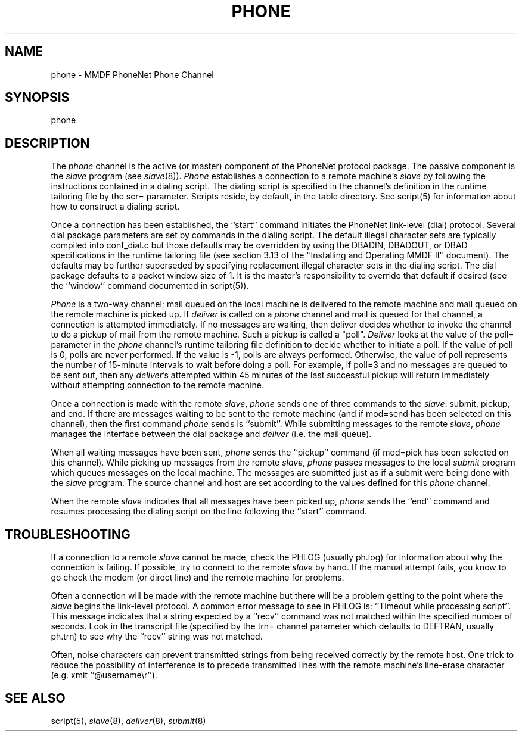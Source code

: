 .TH PHONE 8
.SH NAME
phone \- MMDF PhoneNet Phone Channel
.SH SYNOPSIS
phone
.SH DESCRIPTION
.PP
The \fIphone\fR channel is the active (or master) component of the
PhoneNet protocol
package.  The passive component is the \fIslave\fR program (see \fIslave\fR(8)).
\fIPhone\fR establishes a connection to a remote machine's \fIslave\fR
by following
the instructions contained in a dialing script.  The dialing script is
specified in the channel's definition in the runtime tailoring file by the scr=
parameter.  Scripts reside, by default, in the table directory.  See script(5)
for information about how to construct a dialing script.
.PP
Once a connection has been established, the ``start'' command initiates
the PhoneNet link-level (dial) protocol.  Several dial package parameters are
set by commands in the dialing script.  The default illegal character sets are
typically compiled into conf_dial.c but those defaults may be overridden by 
using the DBADIN, DBADOUT, or DBAD specifications in the
runtime tailoring file (see section 3.13 of the ``Installing and Operating
MMDF II'' document).  The defaults may be further superseded by specifying
replacement illegal character sets in the dialing script.
The dial package defaults to a packet window size of 1.  It is the master's
responsibility to override that default if desired (see the ``window'' command
documented in script(5)).
.PP
\fIPhone\fR is a two-way channel; mail queued on the local machine is delivered
to the remote machine and mail queued on the remote machine is picked up.
If \fIdeliver\fR is called on a \fIphone\fR channel and mail is queued
for that channel, a connection is attempted immediately.
If no messages are waiting, then deliver decides whether to invoke the channel
to do a pickup of mail from the remote machine.  Such a pickup is called a
"poll".  \fIDeliver\fR looks at the value of the poll= parameter in the 
\fIphone\fR 
channel's runtime tailoring file definition to decide whether to initiate a
poll.  If the value of poll is 0, polls are never performed.  If the value is
-1, polls are always performed.  Otherwise, the value of poll 
represents the number of 15-minute intervals to wait before doing a poll.  For
example, if poll=3 and no messages are queued to be sent out, then any
\fIdeliver\fR's attempted within 45 minutes of the last successful pickup will 
return immediately without attempting connection to the remote machine.
.PP
Once a connection is made with the remote \fIslave\fR, \fIphone\fR sends
one of three commands to the \fIslave\fR: submit, pickup, and end.
If there are messages waiting to be sent to the remote machine
(and if mod=send has been selected
on this channel), then the first command
\fIphone\fR sends is ``submit''.  While submitting messages to the 
remote \fIslave\fR, \fIphone\fR manages the interface between the dial 
package and \fIdeliver\fR (i.e. the mail queue).
.PP
When all waiting messages have been sent, \fIphone\fR sends the ``pickup''
command (if mod=pick has been selected on this channel).  While picking up
messages from the remote \fIslave\fR, \fIphone\fR
passes messages to the local \fIsubmit\fR program
which queues messages on the local machine.  The messages are submitted just as
if a submit were being done with the \fIslave\fR program.  The source channel
and host are set according to the values defined for this \fIphone\fR channel.
.PP
When the remote \fIslave\fR indicates that all messages have been picked up,
\fIphone\fR sends the ``end'' command and resumes processing the dialing script
on the line following the ``start'' command.
.SH "TROUBLESHOOTING"
If a connection to a remote \fIslave\fR cannot be made, check the PHLOG
(usually ph.log) for information about why the connection is failing.  If
possible, try to connect to the remote \fIslave\fR by hand.  If the manual
attempt fails, you know to go check the modem (or direct line) and the remote
machine for problems.
.PP
Often a connection will be made with the remote machine but
there will be a problem getting to the point where the \fIslave\fR begins the
link-level protocol.  A common error message to see in PHLOG is: 
``Timeout while processing script''.  This message indicates that a string
expected by a ``recv'' command was not matched within the specified
number of seconds.  Look in the transcript file (specified by the trn= channel
parameter which defaults to DEFTRAN, usually ph.trn) to see why the ``recv''
string was not matched.  
.PP
Often, noise characters can prevent transmitted
strings from being received correctly by the remote host.  One trick to reduce
the possibility of interference is to precede transmitted lines with the remote
machine's line-erase character (e.g. xmit ``@username\\r'').
.SH "SEE ALSO"
script(5), \fIslave\fR(8), \fIdeliver\fR(8), \fIsubmit\fR(8)

